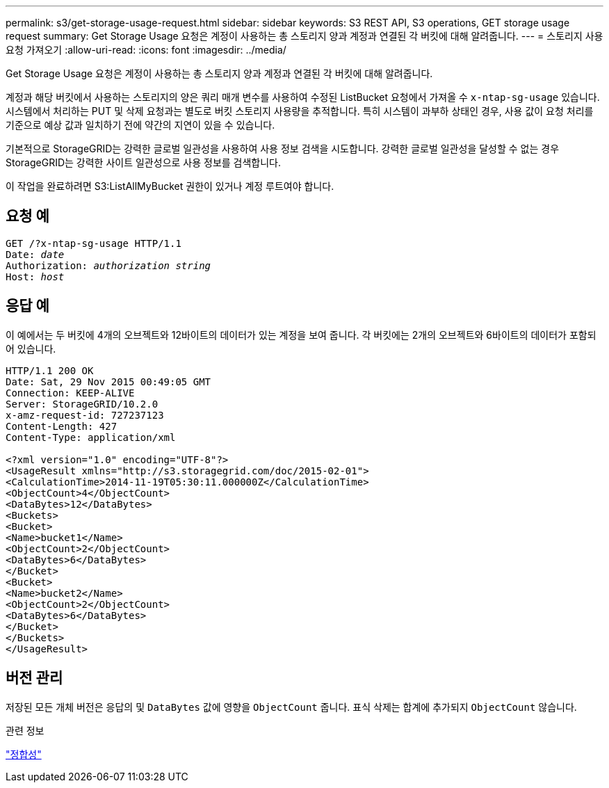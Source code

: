 ---
permalink: s3/get-storage-usage-request.html 
sidebar: sidebar 
keywords: S3 REST API, S3 operations, GET storage usage request 
summary: Get Storage Usage 요청은 계정이 사용하는 총 스토리지 양과 계정과 연결된 각 버킷에 대해 알려줍니다. 
---
= 스토리지 사용 요청 가져오기
:allow-uri-read: 
:icons: font
:imagesdir: ../media/


[role="lead"]
Get Storage Usage 요청은 계정이 사용하는 총 스토리지 양과 계정과 연결된 각 버킷에 대해 알려줍니다.

계정과 해당 버킷에서 사용하는 스토리지의 양은 쿼리 매개 변수를 사용하여 수정된 ListBucket 요청에서 가져올 수 `x-ntap-sg-usage` 있습니다. 시스템에서 처리하는 PUT 및 삭제 요청과는 별도로 버킷 스토리지 사용량을 추적합니다. 특히 시스템이 과부하 상태인 경우, 사용 값이 요청 처리를 기준으로 예상 값과 일치하기 전에 약간의 지연이 있을 수 있습니다.

기본적으로 StorageGRID는 강력한 글로벌 일관성을 사용하여 사용 정보 검색을 시도합니다. 강력한 글로벌 일관성을 달성할 수 없는 경우 StorageGRID는 강력한 사이트 일관성으로 사용 정보를 검색합니다.

이 작업을 완료하려면 S3:ListAllMyBucket 권한이 있거나 계정 루트여야 합니다.



== 요청 예

[listing, subs="specialcharacters,quotes"]
----
GET /?x-ntap-sg-usage HTTP/1.1
Date: _date_
Authorization: _authorization string_
Host: _host_
----


== 응답 예

이 예에서는 두 버킷에 4개의 오브젝트와 12바이트의 데이터가 있는 계정을 보여 줍니다. 각 버킷에는 2개의 오브젝트와 6바이트의 데이터가 포함되어 있습니다.

[listing]
----
HTTP/1.1 200 OK
Date: Sat, 29 Nov 2015 00:49:05 GMT
Connection: KEEP-ALIVE
Server: StorageGRID/10.2.0
x-amz-request-id: 727237123
Content-Length: 427
Content-Type: application/xml

<?xml version="1.0" encoding="UTF-8"?>
<UsageResult xmlns="http://s3.storagegrid.com/doc/2015-02-01">
<CalculationTime>2014-11-19T05:30:11.000000Z</CalculationTime>
<ObjectCount>4</ObjectCount>
<DataBytes>12</DataBytes>
<Buckets>
<Bucket>
<Name>bucket1</Name>
<ObjectCount>2</ObjectCount>
<DataBytes>6</DataBytes>
</Bucket>
<Bucket>
<Name>bucket2</Name>
<ObjectCount>2</ObjectCount>
<DataBytes>6</DataBytes>
</Bucket>
</Buckets>
</UsageResult>
----


== 버전 관리

저장된 모든 개체 버전은 응답의 및 `DataBytes` 값에 영향을 `ObjectCount` 줍니다. 표식 삭제는 합계에 추가되지 `ObjectCount` 않습니다.

.관련 정보
link:consistency.html["정합성"]
